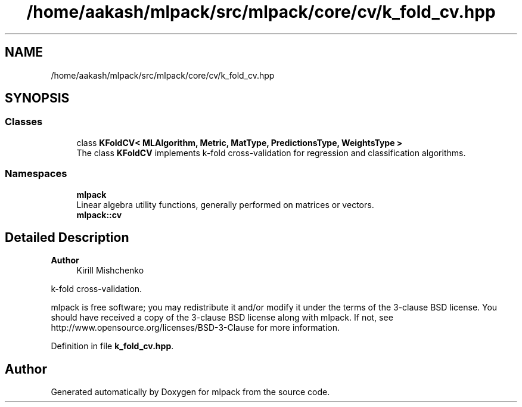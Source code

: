 .TH "/home/aakash/mlpack/src/mlpack/core/cv/k_fold_cv.hpp" 3 "Sun Jun 20 2021" "Version 3.4.2" "mlpack" \" -*- nroff -*-
.ad l
.nh
.SH NAME
/home/aakash/mlpack/src/mlpack/core/cv/k_fold_cv.hpp
.SH SYNOPSIS
.br
.PP
.SS "Classes"

.in +1c
.ti -1c
.RI "class \fBKFoldCV< MLAlgorithm, Metric, MatType, PredictionsType, WeightsType >\fP"
.br
.RI "The class \fBKFoldCV\fP implements k-fold cross-validation for regression and classification algorithms\&. "
.in -1c
.SS "Namespaces"

.in +1c
.ti -1c
.RI " \fBmlpack\fP"
.br
.RI "Linear algebra utility functions, generally performed on matrices or vectors\&. "
.ti -1c
.RI " \fBmlpack::cv\fP"
.br
.in -1c
.SH "Detailed Description"
.PP 

.PP
\fBAuthor\fP
.RS 4
Kirill Mishchenko
.RE
.PP
k-fold cross-validation\&.
.PP
mlpack is free software; you may redistribute it and/or modify it under the terms of the 3-clause BSD license\&. You should have received a copy of the 3-clause BSD license along with mlpack\&. If not, see http://www.opensource.org/licenses/BSD-3-Clause for more information\&. 
.PP
Definition in file \fBk_fold_cv\&.hpp\fP\&.
.SH "Author"
.PP 
Generated automatically by Doxygen for mlpack from the source code\&.
